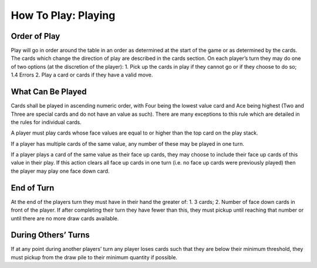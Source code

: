 How To Play: Playing
====================


Order of Play
-------------
.. index:: Order of Play

Play will go in order around the table in an order as determined at the start of the game or
as determined by the cards. The cards which change the direction of play are described
in the cards section.
On each player’s turn they may do one of two options (at the discretion of the player):
1. Pick up the cards in play if they cannot go or if they choose to do so;
1.4 Errors
2. Play a card or cards if they have a valid move.

What Can Be Played
------------------
.. index:: What To Play

Cards shall be played in ascending numeric order, with Four being the lowest value
card and Ace being highest (Two and Three are special cards and do not have an value
as such). There are many exceptions to this rule which are detailed in the rules for
individual cards.

A player must play cards whose face values are equal to or higher than the top card on
the play stack.

If a player has multiple cards of the same value, any number of these may be played in
one turn.

If a player plays a card of the same value as their face up cards, they may choose to
include their face up cards of this value in their play. If this action clears all face up cards
in one turn (i.e. no face up cards were previously played) then the player may play one
face down card.

End of Turn
-----------
.. index:: End of Turn

At the end of the players turn they must have in their hand the greater of:
1. 3 cards;
2. Number of face down cards in front of the player.
If after completing their turn they have fewer than this, they must pickup until reaching
that number or until there are no more draw cards available.

During Others’ Turns
--------------------
.. index:: During Other Turns

If at any point during another players’ turn any player loses cards such that they are
below their minimum threshold, they must pickup from the draw pile to their minimum
quantity if possible.
